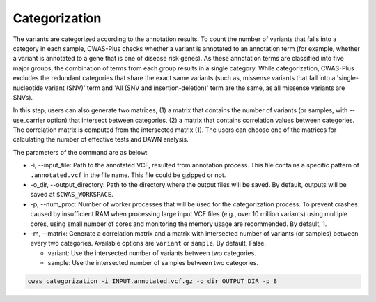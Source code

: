 .. _categorization:

*********************************
Categorization
*********************************

The variants are categorized according to the annotation results. To count the number of variants that falls into a category in each sample, CWAS-Plus checks whether a variant is annotated to an annotation term (for example, whether a variant is annotated to a gene that is one of disease risk genes). As these annotation terms are classified into five major groups, the combination of terms from each group results in a single category. While categorization, CWAS-Plus excludes the redundant categories that share the exact same variants (such as, missense variants that fall into a 'single-nucleotide variant (SNV)' term and 'All (SNV and insertion-deletion)' term are the same, as all missense variants are SNVs).

In this step, users can also generate two matrices, (1) a matrix that contains the number of variants (or samples, with --use_carrier option) that intersect between categories, (2) a matrix that contains correlation values between categories. The correlation matrix is computed from the intersected matrix (1). The users can choose one of the matrices for calculating the number of effective tests and DAWN analysis.

The parameters of the command are as below:

- -i, --input_file: Path to the annotated VCF, resulted from annotation process. This file contains a specific pattern of ``.annotated.vcf`` in the file name. This file could be gzipped or not.
- -o_dir, --output_directory: Path to the directory where the output files will be saved. By default, outputs will be saved at ``$CWAS_WORKSPACE``.
- -p, --num_proc: Number of worker processes that will be used for the categorization process. To prevent crashes caused by insufficient RAM when processing large input VCF files (e.g., over 10 million variants) using multiple cores, using small number of cores and monitoring the memory usage are recommended. By default, 1.
- -m, --matrix: Generate a correlation matrix and a matrix with intersected number of variants (or samples) between every two categories. Available options are ``variant`` or ``sample``. By default, False.

  - variant: Use the intersected number of variants between two categories.
  - sample: Use the intersected number of samples between two categories.

.. code-block:: solidity

    cwas categorization -i INPUT.annotated.vcf.gz -o_dir OUTPUT_DIR -p 8

